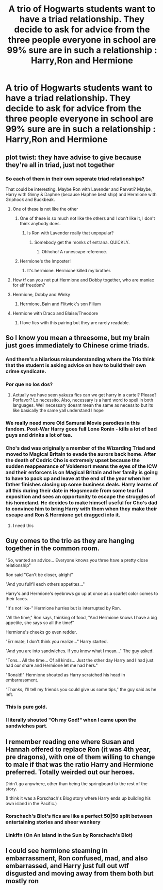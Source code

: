 #+TITLE: A trio of Hogwarts students want to have a triad relationship. They decide to ask for advice from the three people everyone in school are 99% sure are in such a relationship : Harry,Ron and Hermione

* A trio of Hogwarts students want to have a triad relationship. They decide to ask for advice from the three people everyone in school are 99% sure are in such a relationship : Harry,Ron and Hermione
:PROPERTIES:
:Author: Bleepbloopbotz2
:Score: 176
:DateUnix: 1604172117.0
:DateShort: 2020-Oct-31
:FlairText: Prompt
:END:

** plot twist: they have advise to give because they're all in triad, just not together
:PROPERTIES:
:Author: karigan_g
:Score: 113
:DateUnix: 1604175415.0
:DateShort: 2020-Oct-31
:END:

*** So each of them in their own seperate triad relationships?

That could be interesting. Maybe Ron with Lavender and Parvati? Maybe, Harry with Ginny & Daphne (because Haphne best ship) and Hermione with Griphook and Buckbeak.
:PROPERTIES:
:Author: Nepperoni289
:Score: 85
:DateUnix: 1604183668.0
:DateShort: 2020-Nov-01
:END:

**** One of these is not like the other
:PROPERTIES:
:Author: MaelstromRH
:Score: 75
:DateUnix: 1604213307.0
:DateShort: 2020-Nov-01
:END:

***** One of these is so much not like the others and I don't like it, I don't think anybody does.
:PROPERTIES:
:Author: TheSirGrailluet
:Score: 27
:DateUnix: 1604230407.0
:DateShort: 2020-Nov-01
:END:

****** Is Ron with Lavender really that unpopular?
:PROPERTIES:
:Author: Nepperoni289
:Score: 30
:DateUnix: 1604232324.0
:DateShort: 2020-Nov-01
:END:

******* Somebody get the monks of entrana. QUICKLY.
:PROPERTIES:
:Author: TheSirGrailluet
:Score: 9
:DateUnix: 1604232392.0
:DateShort: 2020-Nov-01
:END:

******** Ohhoho! A runescape reference.
:PROPERTIES:
:Author: SpongeBobmobiuspants
:Score: 6
:DateUnix: 1604267798.0
:DateShort: 2020-Nov-02
:END:


***** Hermione's the Imposter!
:PROPERTIES:
:Author: frostking104
:Score: 5
:DateUnix: 1604654774.0
:DateShort: 2020-Nov-06
:END:

****** It's hermione. Hermione killed my brother.
:PROPERTIES:
:Author: scottyboy359
:Score: 2
:DateUnix: 1612469607.0
:DateShort: 2021-Feb-04
:END:


**** How tf can you not put Hermione and Dobby together, who are maniac for elf freedom?
:PROPERTIES:
:Author: Rishabh_0507
:Score: 11
:DateUnix: 1604231108.0
:DateShort: 2020-Nov-01
:END:


**** Hermione, Dobby and Winky
:PROPERTIES:
:Author: Termsndconditions
:Score: 19
:DateUnix: 1604197339.0
:DateShort: 2020-Nov-01
:END:

***** Hermione, Bain and Flitwick's son Filium
:PROPERTIES:
:Author: karigan_g
:Score: 10
:DateUnix: 1604208586.0
:DateShort: 2020-Nov-01
:END:


**** Hermione with Draco and Blaise/Theodore
:PROPERTIES:
:Author: blackpixie394
:Score: 26
:DateUnix: 1604184022.0
:DateShort: 2020-Nov-01
:END:

***** I love fics with this pairing but they are rarely readable.
:PROPERTIES:
:Author: YuliyaKar
:Score: 1
:DateUnix: 1604314552.0
:DateShort: 2020-Nov-02
:END:


** So I know you mean a threesome, but my brain just goes immediately to Chinese crime triads.
:PROPERTIES:
:Author: Wireless-Wizard
:Score: 105
:DateUnix: 1604172497.0
:DateShort: 2020-Oct-31
:END:

*** And there's a hilarious misunderstanding where the Trio think that the student is asking advice on how to build their own crime syndicate.
:PROPERTIES:
:Author: Termsndconditions
:Score: 61
:DateUnix: 1604197459.0
:DateShort: 2020-Nov-01
:END:


*** Por que no los dos?
:PROPERTIES:
:Author: chlorinecrownt
:Score: 49
:DateUnix: 1604175172.0
:DateShort: 2020-Oct-31
:END:

**** Actually we have seen yakuza fics can we get harry in a cartel? Please? Porfavor? Lo necessito. Also, necessary is a hard word to spell in both languages. Well necessary doesnt mean the same as necessito but its like basically the same yall understand I hope
:PROPERTIES:
:Author: BananaManV5
:Score: 4
:DateUnix: 1604288504.0
:DateShort: 2020-Nov-02
:END:


*** We really need more Old Samurai Movie parodies in this fandom. Post-War Harry goes full Lone Ronin - kills a lot of bad guys and drinks a lot of tea.
:PROPERTIES:
:Author: Avalon1632
:Score: 27
:DateUnix: 1604183381.0
:DateShort: 2020-Nov-01
:END:


*** Cho's dad was originally a member of the Wizarding Triad and moved to Magical Britain to evade the aurors back home. After the death of Cedric Cho is extremely upset because the sudden reappearance of Voldemort means the eyes of the ICW and their enforcers is on Magical Britain and her family is going to have to pack up and leave at the end of the year when her father finishes closing up some business deals. Harry learns of all this during their date in Hogsmeade from some tearful exposition and sees an opportunity to escape the struggles of his homeland. He decides to make himself useful for Cho's dad to convince him to bring Harry with them when they make their escape and Ron & Hermione get dragged into it.
:PROPERTIES:
:Author: VirulentVoid
:Score: 25
:DateUnix: 1604203194.0
:DateShort: 2020-Nov-01
:END:

**** I need this
:PROPERTIES:
:Author: longbone12
:Score: 1
:DateUnix: 1608005375.0
:DateShort: 2020-Dec-15
:END:


** Guy comes to the trio as they are hanging together in the common room.

"So, wanted an advice... Everyone knows you three have a pretty close relationship"

Ron said "Can't be closer, alright"

"And you fullfil each others appetites..."

Harry's and Hermione's eyebrows go up at once as a scarlet color comes to their faces.

"It's not like-" Hermione hurries but is interrupted by Ron.

"All the time," Ron says, thinking of food, "And Hermione knows I have a big appetite, she says so all the time!"

Hermione's cheeks go even redder.

"Err mate, I don't think you realize..." Harry started.

"And you are into sandwiches. If you know what I mean..." The guy asked.

"Tons... All the time... Of all kinds... Just the other day Harry and I had just had our share and Hermione let me had hers."

"Ronald!" Hermione shouted as Harry scratched his head in embarrassment.

"Thanks, I'll tell my friends you could give us some tips," the guy said as he left.
:PROPERTIES:
:Author: Jon_Riptide
:Score: 153
:DateUnix: 1604173448.0
:DateShort: 2020-Oct-31
:END:

*** This is pure gold.
:PROPERTIES:
:Author: mschuster91
:Score: 18
:DateUnix: 1604220822.0
:DateShort: 2020-Nov-01
:END:


*** I literally shouted "Oh my God!" when I came upon the sandwiches part.
:PROPERTIES:
:Author: CyberWolfWrites
:Score: 2
:DateUnix: 1605873461.0
:DateShort: 2020-Nov-20
:END:


** I remember reading one where Susan and Hannah offered to replace Ron (it was 4th year, pre dragons), with one of them willing to change to male if that was the ratio Harry and Hermione preferred. Totally weirded out our heroes.

Didn't go anywhere, other than being the springboard to the rest of the story.

(I think it was a Rorschach's Blog story where Harry ends up building his own island in the Pacific.)
:PROPERTIES:
:Author: amethyst_lover
:Score: 34
:DateUnix: 1604184171.0
:DateShort: 2020-Nov-01
:END:

*** Rorschach's Blot's fics are like a perfect 50|50 split between entertaining stories and sheer wankery
:PROPERTIES:
:Score: 39
:DateUnix: 1604185354.0
:DateShort: 2020-Nov-01
:END:


*** Linkffn (On An Island in the Sun by Rorschach's Blot)
:PROPERTIES:
:Author: KidCoheed
:Score: 14
:DateUnix: 1604190204.0
:DateShort: 2020-Nov-01
:END:


** I could see hermione steaming in embarrassment, Ron confused, mad, and also embarrassed, and Harry just full out wtf disgusted and moving away from them both but mostly ron
:PROPERTIES:
:Author: FrostDeezAKA
:Score: 31
:DateUnix: 1604172956.0
:DateShort: 2020-Oct-31
:END:
